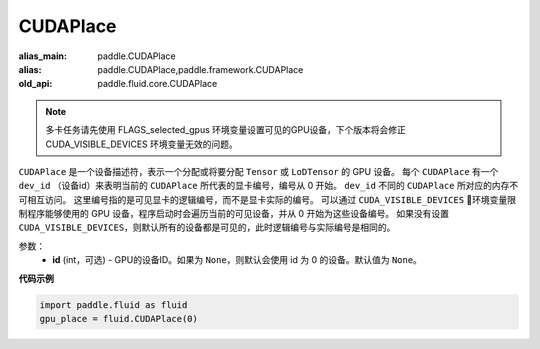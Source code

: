 .. _cn_api_fluid_CUDAPlace:

CUDAPlace
-------------------------------

.. py:class:: paddle.fluid.CUDAPlace

:alias_main: paddle.CUDAPlace
:alias: paddle.CUDAPlace,paddle.framework.CUDAPlace
:old_api: paddle.fluid.core.CUDAPlace






.. note::
    多卡任务请先使用 FLAGS_selected_gpus 环境变量设置可见的GPU设备，下个版本将会修正 CUDA_VISIBLE_DEVICES 环境变量无效的问题。

``CUDAPlace`` 是一个设备描述符，表示一个分配或将要分配 ``Tensor`` 或 ``LoDTensor`` 的 GPU 设备。
每个 ``CUDAPlace`` 有一个 ``dev_id`` （设备id）来表明当前的 ``CUDAPlace`` 所代表的显卡编号，编号从 0 开始。
``dev_id`` 不同的 ``CUDAPlace`` 所对应的内存不可相互访问。
这里编号指的是可见显卡的逻辑编号，而不是显卡实际的编号。
可以通过 ``CUDA_VISIBLE_DEVICES`` 环境变量限制程序能够使用的 GPU 设备，程序启动时会遍历当前的可见设备，并从 0 开始为这些设备编号。
如果没有设置 ``CUDA_VISIBLE_DEVICES``，则默认所有的设备都是可见的，此时逻辑编号与实际编号是相同的。

参数：
  - **id** (int，可选) - GPU的设备ID。如果为 ``None``，则默认会使用 id 为 0 的设备。默认值为 ``None``。

**代码示例**

.. code-block:: python

       import paddle.fluid as fluid
       gpu_place = fluid.CUDAPlace(0)




